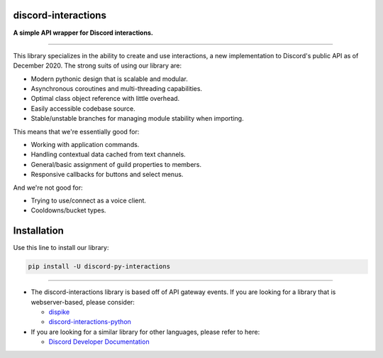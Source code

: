 discord-interactions
====================

**A simple API wrapper for Discord interactions.**

.. image:: https://img.shields.io/pypi/dm/discord-py-slash-command.svg
    :target: https://pypi.python.org/pypi/discord-py-interactions/
    :alt: PyPI Monthly Downloads

.. image:: https://img.shields.io/github/license/goverfl0w/discord-interactions.svg
    :target: https://github.com/goverfl0w/discord-interactions/blob/master/LICENSE
    :alt: License

.. image:: https://img.shields.io/pypi/pyversions/discord-py-interactions.svg
    :target: https://pypi.python.org/pypi/discord-py-interactions/
    :alt: PyPI pyversions

.. image:: https://img.shields.io/pypi/v/discord-py-interactions.svg
    :target: https://pypi.python.org/pypi/discord-py-interactions/
    :alt: PyPI version shields.io

.. image:: https://readthedocs.org/projects/discord-interactions/badge/?version=latest
    :target: http://discord-interactions.readthedocs.io/?badge=latest
    :alt: Documentation Status

.. image:: https://discord.com/api/guilds/789032594456576001/embed.png
    :target: https://discord.gg/KkgMBVuEkx
    :alt: Discord

----

This library specializes in the ability to create and use interactions, a new
implementation to Discord's public API as of December 2020. The strong suits of using
our library are:

- Modern pythonic design that is scalable and modular.
- Asynchronous coroutines and multi-threading capabilities.
- Optimal class object reference with little overhead.
- Easily accessible codebase source.
- Stable/unstable branches for managing module stability when importing.

This means that we're essentially good for:

- Working with application commands.
- Handling contextual data cached from text channels.
- General/basic assignment of guild properties to members.
- Responsive callbacks for buttons and select menus.

And we're not good for:

- Trying to use/connect as a voice client.
- Cooldowns/bucket types.

Installation
============

Use this line to install our library:

.. code-block:: bash

    pip install -U discord-py-interactions

----

- The discord-interactions library is based off of API gateway events. If you are
  looking for a library that is webserver-based, please consider:

  - `dispike <https://github.com/ms7m/dispike>`__
  - `discord-interactions-python
    <https://github.com/discord/discord-interactions-python>`__

- If you are looking for a similar library for other languages, please refer to here:

  - `Discord Developer Documentation
    <https://discord.com/developers/docs/topics/community-resources#interactions>`__
